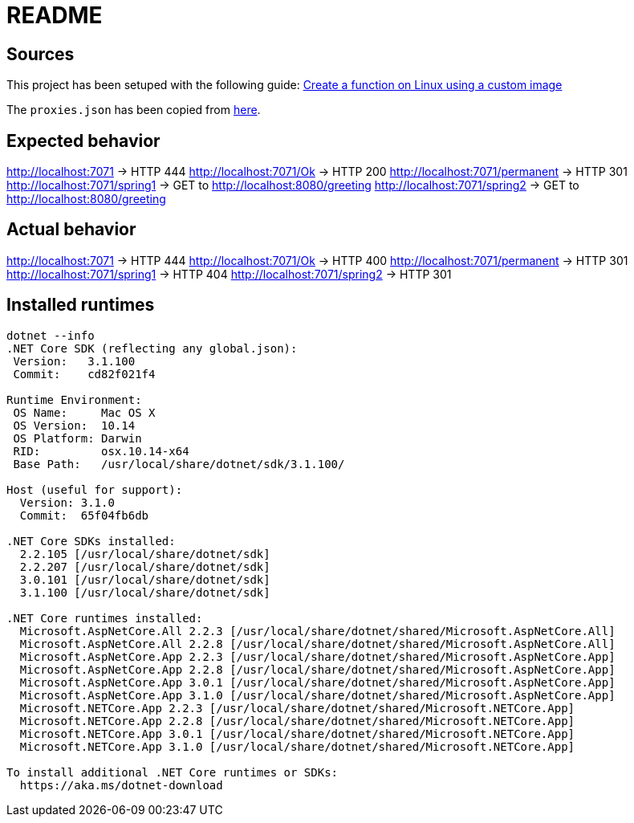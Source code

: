 = README

== Sources
This project has been setuped with the following guide: https://docs.microsoft.com/en-us/azure/azure-functions/functions-create-function-linux-custom-image?tabs=nodejs[Create a function on Linux using a custom image]

The `proxies.json` has been copied from https://docs.microsoft.com/en-us/sandbox/functions-recipes/proxies[here].

== Expected behavior
http://localhost:7071 -> HTTP 444
http://localhost:7071/Ok -> HTTP 200
http://localhost:7071/permanent -> HTTP 301 
http://localhost:7071/spring1 -> GET to http://localhost:8080/greeting 
http://localhost:7071/spring2 -> GET to http://localhost:8080/greeting

== Actual behavior
http://localhost:7071 -> HTTP 444
http://localhost:7071/Ok -> HTTP 400
http://localhost:7071/permanent -> HTTP 301 
http://localhost:7071/spring1 -> HTTP 404
http://localhost:7071/spring2 -> HTTP 301 

== Installed runtimes
....
dotnet --info
.NET Core SDK (reflecting any global.json):
 Version:   3.1.100
 Commit:    cd82f021f4

Runtime Environment:
 OS Name:     Mac OS X
 OS Version:  10.14
 OS Platform: Darwin
 RID:         osx.10.14-x64
 Base Path:   /usr/local/share/dotnet/sdk/3.1.100/

Host (useful for support):
  Version: 3.1.0
  Commit:  65f04fb6db

.NET Core SDKs installed:
  2.2.105 [/usr/local/share/dotnet/sdk]
  2.2.207 [/usr/local/share/dotnet/sdk]
  3.0.101 [/usr/local/share/dotnet/sdk]
  3.1.100 [/usr/local/share/dotnet/sdk]

.NET Core runtimes installed:
  Microsoft.AspNetCore.All 2.2.3 [/usr/local/share/dotnet/shared/Microsoft.AspNetCore.All]
  Microsoft.AspNetCore.All 2.2.8 [/usr/local/share/dotnet/shared/Microsoft.AspNetCore.All]
  Microsoft.AspNetCore.App 2.2.3 [/usr/local/share/dotnet/shared/Microsoft.AspNetCore.App]
  Microsoft.AspNetCore.App 2.2.8 [/usr/local/share/dotnet/shared/Microsoft.AspNetCore.App]
  Microsoft.AspNetCore.App 3.0.1 [/usr/local/share/dotnet/shared/Microsoft.AspNetCore.App]
  Microsoft.AspNetCore.App 3.1.0 [/usr/local/share/dotnet/shared/Microsoft.AspNetCore.App]
  Microsoft.NETCore.App 2.2.3 [/usr/local/share/dotnet/shared/Microsoft.NETCore.App]
  Microsoft.NETCore.App 2.2.8 [/usr/local/share/dotnet/shared/Microsoft.NETCore.App]
  Microsoft.NETCore.App 3.0.1 [/usr/local/share/dotnet/shared/Microsoft.NETCore.App]
  Microsoft.NETCore.App 3.1.0 [/usr/local/share/dotnet/shared/Microsoft.NETCore.App]

To install additional .NET Core runtimes or SDKs:
  https://aka.ms/dotnet-download
....

